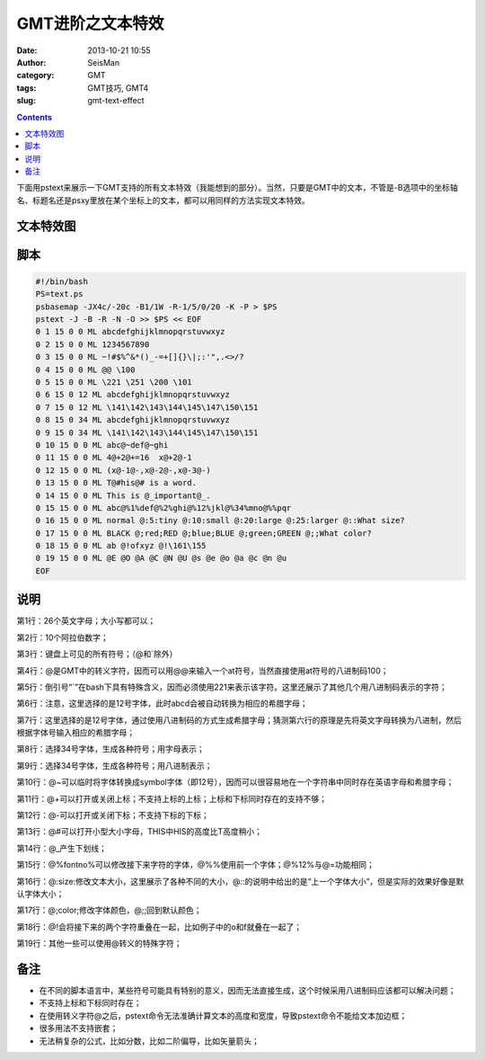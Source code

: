 GMT进阶之文本特效
##################

:date: 2013-10-21 10:55
:author: SeisMan
:category: GMT
:tags: GMT技巧, GMT4
:slug: gmt-text-effect

.. contents::

下面用pstext来展示一下GMT支持的所有文本特效（我能想到的部分）。当然，只要是GMT中的文本，不管是-B选项中的坐标轴名、标题名还是psxy里放在某个坐标上的文本，都可以用同样的方法实现文本特效。

文本特效图
==========

.. figure:: /images/2013102101.jpg
   :align: center
   :alt: text-effect
   :width: 450px

脚本
====

.. code-block:: bash

 #!/bin/bash
 PS=text.ps
 psbasemap -JX4c/-20c -B1/1W -R-1/5/0/20 -K -P > $PS
 pstext -J -B -R -N -O >> $PS << EOF
 0 1 15 0 0 ML abcdefghijklmnopqrstuvwxyz
 0 2 15 0 0 ML 1234567890
 0 3 15 0 0 ML ~!#$%^&*()_-=+[]{}\|;:'",.<>/?
 0 4 15 0 0 ML @@ \100
 0 5 15 0 0 ML \221 \251 \200 \101
 0 6 15 0 12 ML abcdefghijklmnopqrstuvwxyz
 0 7 15 0 12 ML \141\142\143\144\145\147\150\151
 0 8 15 0 34 ML abcdefghijklmnopqrstuvwxyz
 0 9 15 0 34 ML \141\142\143\144\145\147\150\151
 0 10 15 0 0 ML abc@~def@~ghi
 0 11 15 0 0 ML 4@+2@+=16  x@+2@-1
 0 12 15 0 0 ML (x@-1@-,x@-2@-,x@-3@-)
 0 13 15 0 0 ML T@#his@# is a word.
 0 14 15 0 0 ML This is @_important@_.
 0 15 15 0 0 ML abc@%1%def@%2%ghi@%12%jkl@%34%mno@%%pqr
 0 16 15 0 0 ML normal @:5:tiny @:10:small @:20:large @:25:larger @::What size?
 0 17 15 0 0 ML BLACK @;red;RED @;blue;BLUE @;green;GREEN @;;What color?
 0 18 15 0 0 ML ab @!ofxyz @!\161\155
 0 19 15 0 0 ML @E @O @A @C @N @U @s @e @o @a @c @n @u
 EOF

说明
====

第1行：26个英文字母；大小写都可以；

第2行：10个阿拉伯数字；

第3行：键盘上可见的所有符号；（@和\`除外）

第4行：@是GMT中的转义字符，因而可以用@@来输入一个at符号，当然直接使用at符号的八进制码\100；

第5行：倒引号“\`”在bash下具有特殊含义，因而必须使用\221来表示该字符。这里还展示了其他几个用八进制码表示的字符；

第6行：注意，这里选择的是12号字体，此时abcd会被自动转换为相应的希腊字母；

第7行：这里选择的是12号字体，通过使用八进制码的方式生成希腊字母；猜测第六行的原理是先将英文字母转换为八进制，然后根据字体号输入相应的希腊字母；
 
第8行：选择34号字体，生成各种符号；用字母表示；

第9行：选择34号字体，生成各种符号；用八进制表示；

第10行：@~可以临时将字体转换成symbol字体（即12号），因而可以很容易地在一个字符串中同时存在英语字母和希腊字母；

第11行：@+可以打开或关闭上标；不支持上标的上标；上标和下标同时存在的支持不够；

第12行：@-可以打开或关闭下标；不支持下标的下标；

第13行：@#可以打开小型大小字母，THIS中HIS的高度比T高度稍小；
 
第14行：@_产生下划线；

第15行：@%fontno%可以修改接下来字符的字体，@%%使用前一个字体；@%12%与@=功能相同；

第16行：@:size:修改文本大小，这里展示了各种不同的大小，@::的说明中给出的是“上一个字体大小”，但是实际的效果好像是默认字体大小；

第17行：@;color;修改字体颜色，@;;回到默认颜色；

第18行：@!会将接下来的两个字符重叠在一起，比如例子中的o和f就叠在一起了；

第19行：其他一些可以使用@转义的特殊字符；

备注
====

-  在不同的脚本语言中，某些符号可能具有特别的意义，因而无法直接生成，这个时候采用八进制码应该都可以解决问题；
-  不支持上标和下标同时存在；
-  在使用转义字符@之后，pstext命令无法准确计算文本的高度和宽度，导致pstext命令不能给文本加边框；
-  很多用法不支持嵌套；
-  无法稍复杂的公式，比如分数，比如二阶偏导，比如矢量箭头；

